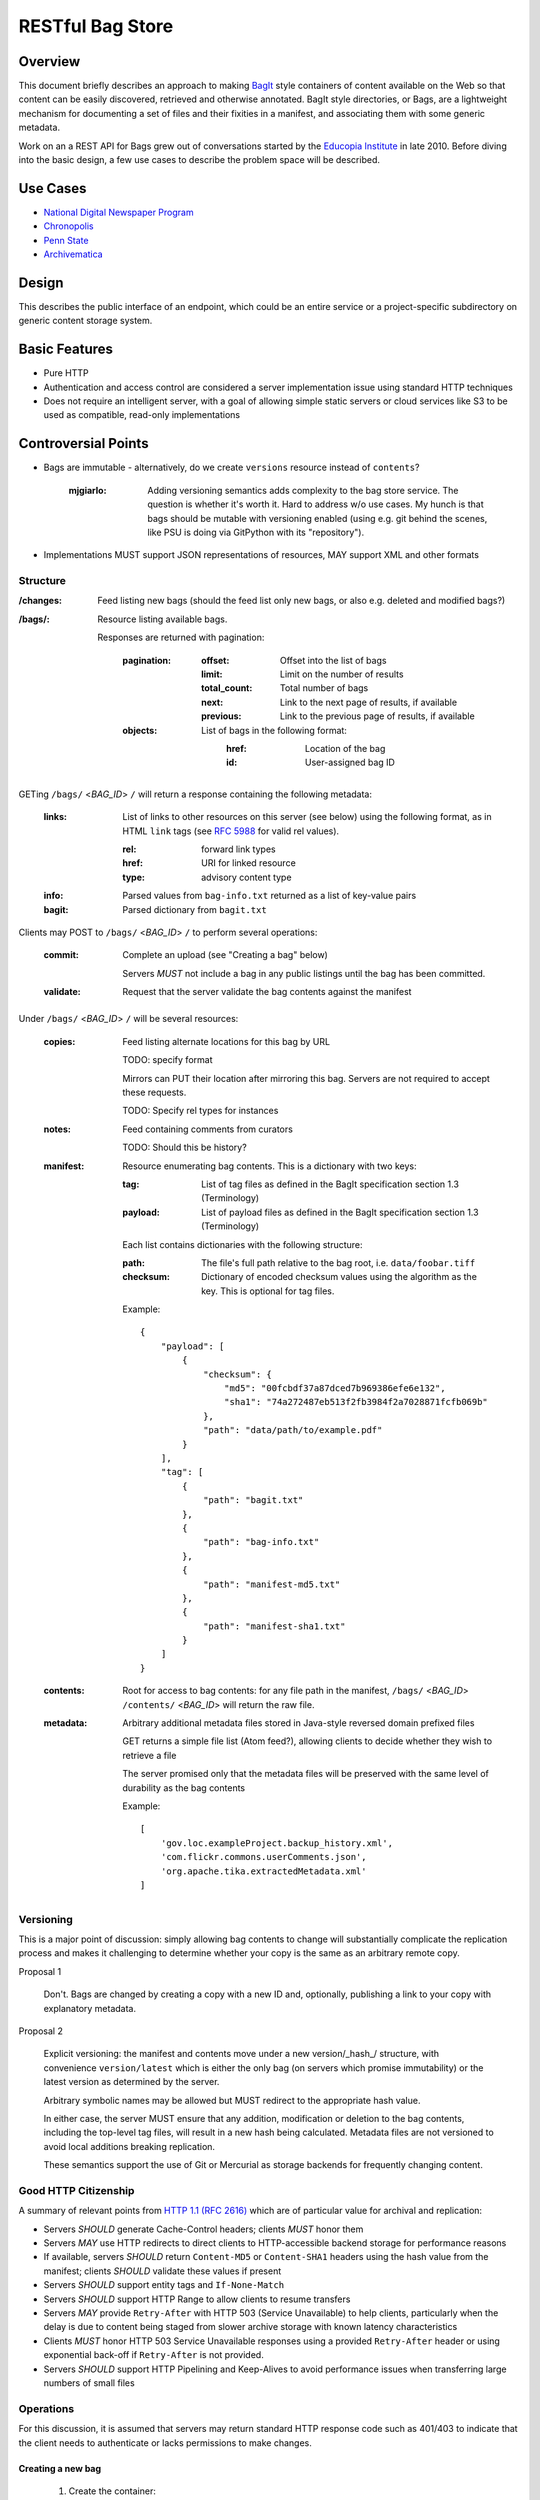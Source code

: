 RESTful Bag Store
=================

Overview
--------

This document briefly describes an approach to making `BagIt
<http://en.wikipedia.org/wiki/BagIt>`_ style containers of content
available on the Web so that content can be easily discovered,
retrieved and otherwise annotated. BagIt style directories, or Bags,
are a lightweight mechanism for documenting a set of files and their
fixities in a manifest, and associating them with some generic
metadata.

Work on an a REST API for Bags grew out of conversations started by
the `Educopia Institute <http://www.educopia.org/>`_ in
late 2010. Before diving into the basic design, a few use cases to
describe the problem space will be described.

Use Cases
---------

* `National Digital Newspaper Program <Use%20Cases/NDNP.rst>`_
* `Chronopolis <Use%20Cases/Chronopolis.rst>`_
* `Penn State <Use%20Cases/PennState.rst>`_
* `Archivematica <Use%20Cases/Archivematica.rst>`_

Design
------

This describes the public interface of an endpoint, which could be an entire
service or a project-specific subdirectory on generic content storage system.

Basic Features
--------------

* Pure HTTP
* Authentication and access control are considered a server implementation
  issue using standard HTTP techniques
* Does not require an intelligent server, with a goal of allowing simple
  static servers or cloud services like S3 to be used as compatible, read-only
  implementations

Controversial Points
--------------------

* Bags are immutable - alternatively, do we create ``versions`` resource instead
  of ``contents``?

    :mjgiarlo:
        Adding versioning semantics adds complexity to the bag store service.
        The question is whether it's worth it. Hard to address w/o use cases.
        My hunch is that bags should be mutable with versioning enabled (using
        e.g. git behind the scenes, like PSU is doing via GitPython with its
        "repository").

* Implementations MUST support JSON representations of resources, MAY support
  XML and other formats


Structure
~~~~~~~~~

:/changes:
    Feed listing new bags (should the feed list only new bags, or also e.g.
    deleted and modified bags?)

:/bags/:
    Resource listing available bags.

    Responses are returned with pagination:

        :pagination:
            :offset:
                Offset into the list of bags
            :limit:
                Limit on the number of results
            :total_count:
                Total number of bags
            :next:
                Link to the next page of results, if available
            :previous:
                Link to the previous page of results, if available
        :objects:
            List of bags in the following format:
                :href:
                    Location of the bag
                :id:
                    User-assigned bag ID

GETing ``/bags/`` <*BAG_ID*> ``/`` will return a response containing the
following metadata:

    :links:
        List of links to other resources on this server (see below) using the
        following format, as in HTML ``link`` tags (see `RFC 5988
        <http://tools.ietf.org/html/rfc5988>`_ for valid rel values).

        :rel:
            forward link types
        :href:
            URI for linked resource
        :type:
            advisory content type

    :info:
        Parsed values from ``bag-info.txt`` returned as a list of key-value
        pairs

    :bagit:
        Parsed dictionary from ``bagit.txt``

Clients may POST to ``/bags/`` <*BAG_ID*> ``/`` to perform several operations:

    :commit:
        Complete an upload (see "Creating a bag" below)

        Servers *MUST* not include a bag in any public listings until the bag
        has been committed.

    :validate:
        Request that the server validate the bag contents against the manifest

Under ``/bags/`` <*BAG_ID*> ``/`` will be several resources:

    :copies:
        Feed listing alternate locations for this bag by URL

        TODO: specify format

        Mirrors can PUT their location after mirroring this bag. Servers are
        not required to accept these requests.

        TODO: Specify rel types for instances

    :notes:
        Feed containing comments from curators

        TODO: Should this be history?

    :manifest:
        Resource enumerating bag contents. This is a dictionary with two keys:

        :tag:
            List of tag files as defined in the BagIt specification section
            1.3 (Terminology)

        :payload:
            List of payload files as defined in the BagIt specification
            section 1.3 (Terminology)

        Each list contains dictionaries with the following structure:

        :path:
            The file's full path relative to the bag root, i.e. ``data/foobar.tiff``

        :checksum:
            Dictionary of encoded checksum values using the algorithm as the
            key. This is optional for tag files.

        Example::

            {
                "payload": [
                    {
                        "checksum": {
                            "md5": "00fcbdf37a87dced7b969386efe6e132",
                            "sha1": "74a272487eb513f2fb3984f2a7028871fcfb069b"
                        },
                        "path": "data/path/to/example.pdf"
                    }
                ],
                "tag": [
                    {
                        "path": "bagit.txt"
                    },
                    {
                        "path": "bag-info.txt"
                    },
                    {
                        "path": "manifest-md5.txt"
                    },
                    {
                        "path": "manifest-sha1.txt"
                    }
                ]
            }

    :contents:
        Root for access to bag contents: for any file path in the manifest,
        ``/bags/`` <*BAG_ID*> ``/contents/`` <*BAG_ID*> will return the raw
        file.

    :metadata:
        Arbitrary additional metadata files stored in Java-style reversed
        domain prefixed files

        GET returns a simple file list (Atom feed?), allowing clients to
        decide whether they wish to retrieve a file

        The server promised only that the metadata files will be preserved
        with the same level of durability as the bag contents

        Example::

            [
                'gov.loc.exampleProject.backup_history.xml',
                'com.flickr.commons.userComments.json',
                'org.apache.tika.extractedMetadata.xml'
            ]


Versioning
~~~~~~~~~~

This is a major point of discussion: simply allowing bag contents to change
will substantially complicate the replication process and makes it challenging
to determine whether your copy is the same as an arbitrary remote copy.

Proposal 1

    Don't. Bags are changed by creating a copy with a new ID and, optionally,
    publishing a link to your copy with explanatory metadata.

Proposal 2

    Explicit versioning: the manifest and contents move under a new
    version/_hash_/ structure, with convenience ``version/latest`` which is
    either the only bag (on servers which promise immutability) or the latest
    version as determined by the server.

    Arbitrary symbolic names may be allowed but MUST redirect to the
    appropriate hash value.

    In either case, the server MUST ensure that any addition, modification or
    deletion to the bag contents, including the top-level tag files, will
    result in a new hash being calculated. Metadata files are not versioned
    to avoid local additions breaking replication.

    These semantics support the use of Git or Mercurial as storage backends
    for frequently changing content.

Good HTTP Citizenship
~~~~~~~~~~~~~~~~~~~~~

A summary of relevant points from
`HTTP 1.1 (RFC 2616) <http://www.w3.org/Protocols/rfc2616/rfc2616.html>`_ which
are of particular value for archival and replication:

* Servers *SHOULD* generate Cache-Control headers; clients *MUST* honor them
* Servers *MAY* use HTTP redirects to direct clients to HTTP-accessible
  backend storage for performance reasons
* If available, servers *SHOULD* return ``Content-MD5`` or ``Content-SHA1``
  headers using the hash value from the manifest; clients *SHOULD* validate
  these values if present
* Servers *SHOULD* support entity tags and ``If-None-Match``
* Servers *SHOULD* support HTTP Range to allow clients to resume transfers
* Servers *MAY* provide ``Retry-After`` with HTTP 503 (Service Unavailable)
  to help clients, particularly when the delay is due to content being staged
  from slower archive storage with known latency characteristics
* Clients *MUST* honor HTTP 503 Service Unavailable responses using a provided
  ``Retry-After`` header or using exponential back-off if ``Retry-After`` is not
  provided.
* Servers *SHOULD* support HTTP Pipelining and Keep-Alives to avoid
  performance issues when transferring large numbers of small files

Operations
~~~~~~~~~~

For this discussion, it is assumed that servers may return standard HTTP
response code such as 401/403 to indicate that the client needs to
authenticate or lacks permissions to make changes.

Creating a new bag
^^^^^^^^^^^^^^^^^^

    #. Create the container:

        Client POSTs to ``/bags``:
            :id: unique bag identifier

        Server returns 201 pointing to the new bag's location

        Servers *MUST* return 409 Conflict if the ID is already in use

    #. Client PUTs ``bagit.txt`` and ``bag-info.txt`` under ``contents``

    #. Client PUTs one or more manifest files under ``/contents/``

        Servers *MUST* return HTTP 400 if the client has not provided
        ``bagit.txt`` or ``bag-info.txt``

        Clients *MUST* provide the manifest files before uploading data

    #. Client PUTs data files under ``contents/data/``

        Servers *MUST* return HTTP 400 if the client has not provided at least
        one manifest file or attempts to PUT a file which is not listed in the
        manifest or fails checksum validation

    #. Client POSTs ``commit`` to the bag location

        Servers *MUST* return HTTP 400 if all of the files which are specified
        in the manifest have not been received


Deleting a bag
^^^^^^^^^^^^^^

    #. Client DELETEs bag location

Replicating a bag
^^^^^^^^^^^^^^^^^

    #. Client GETs ``manifest``
    #. Client GETs each listed content file
    #. Optionally, client performs an AtomPub POST to ``copies`` with the
       public URL of a copy conforming to this specification.

Requesting Server Validation
^^^^^^^^^^^^^^^^^^^^^^^^^^^^

    #. Client POSTs operation=validate to ``/bags/`` <*BAG_ID*>
    #. Server returns HTTP 202 Accepted and an initial status resource with
       the following attributes:

       :uri:
           Unique URI which the client can GET to retrieve the current
           status

       :status:
           One of ``In Progress``, ``Failed``, or ``Successful``

       :progress:
           Integer percentage or null if the server does not support
           partial status

       :message:
           Human-readable summary message, which may only be available
           when the operation has completed

       :manifest:
           List of bag-relative path to the manifest(s) used to perform the
           validation
